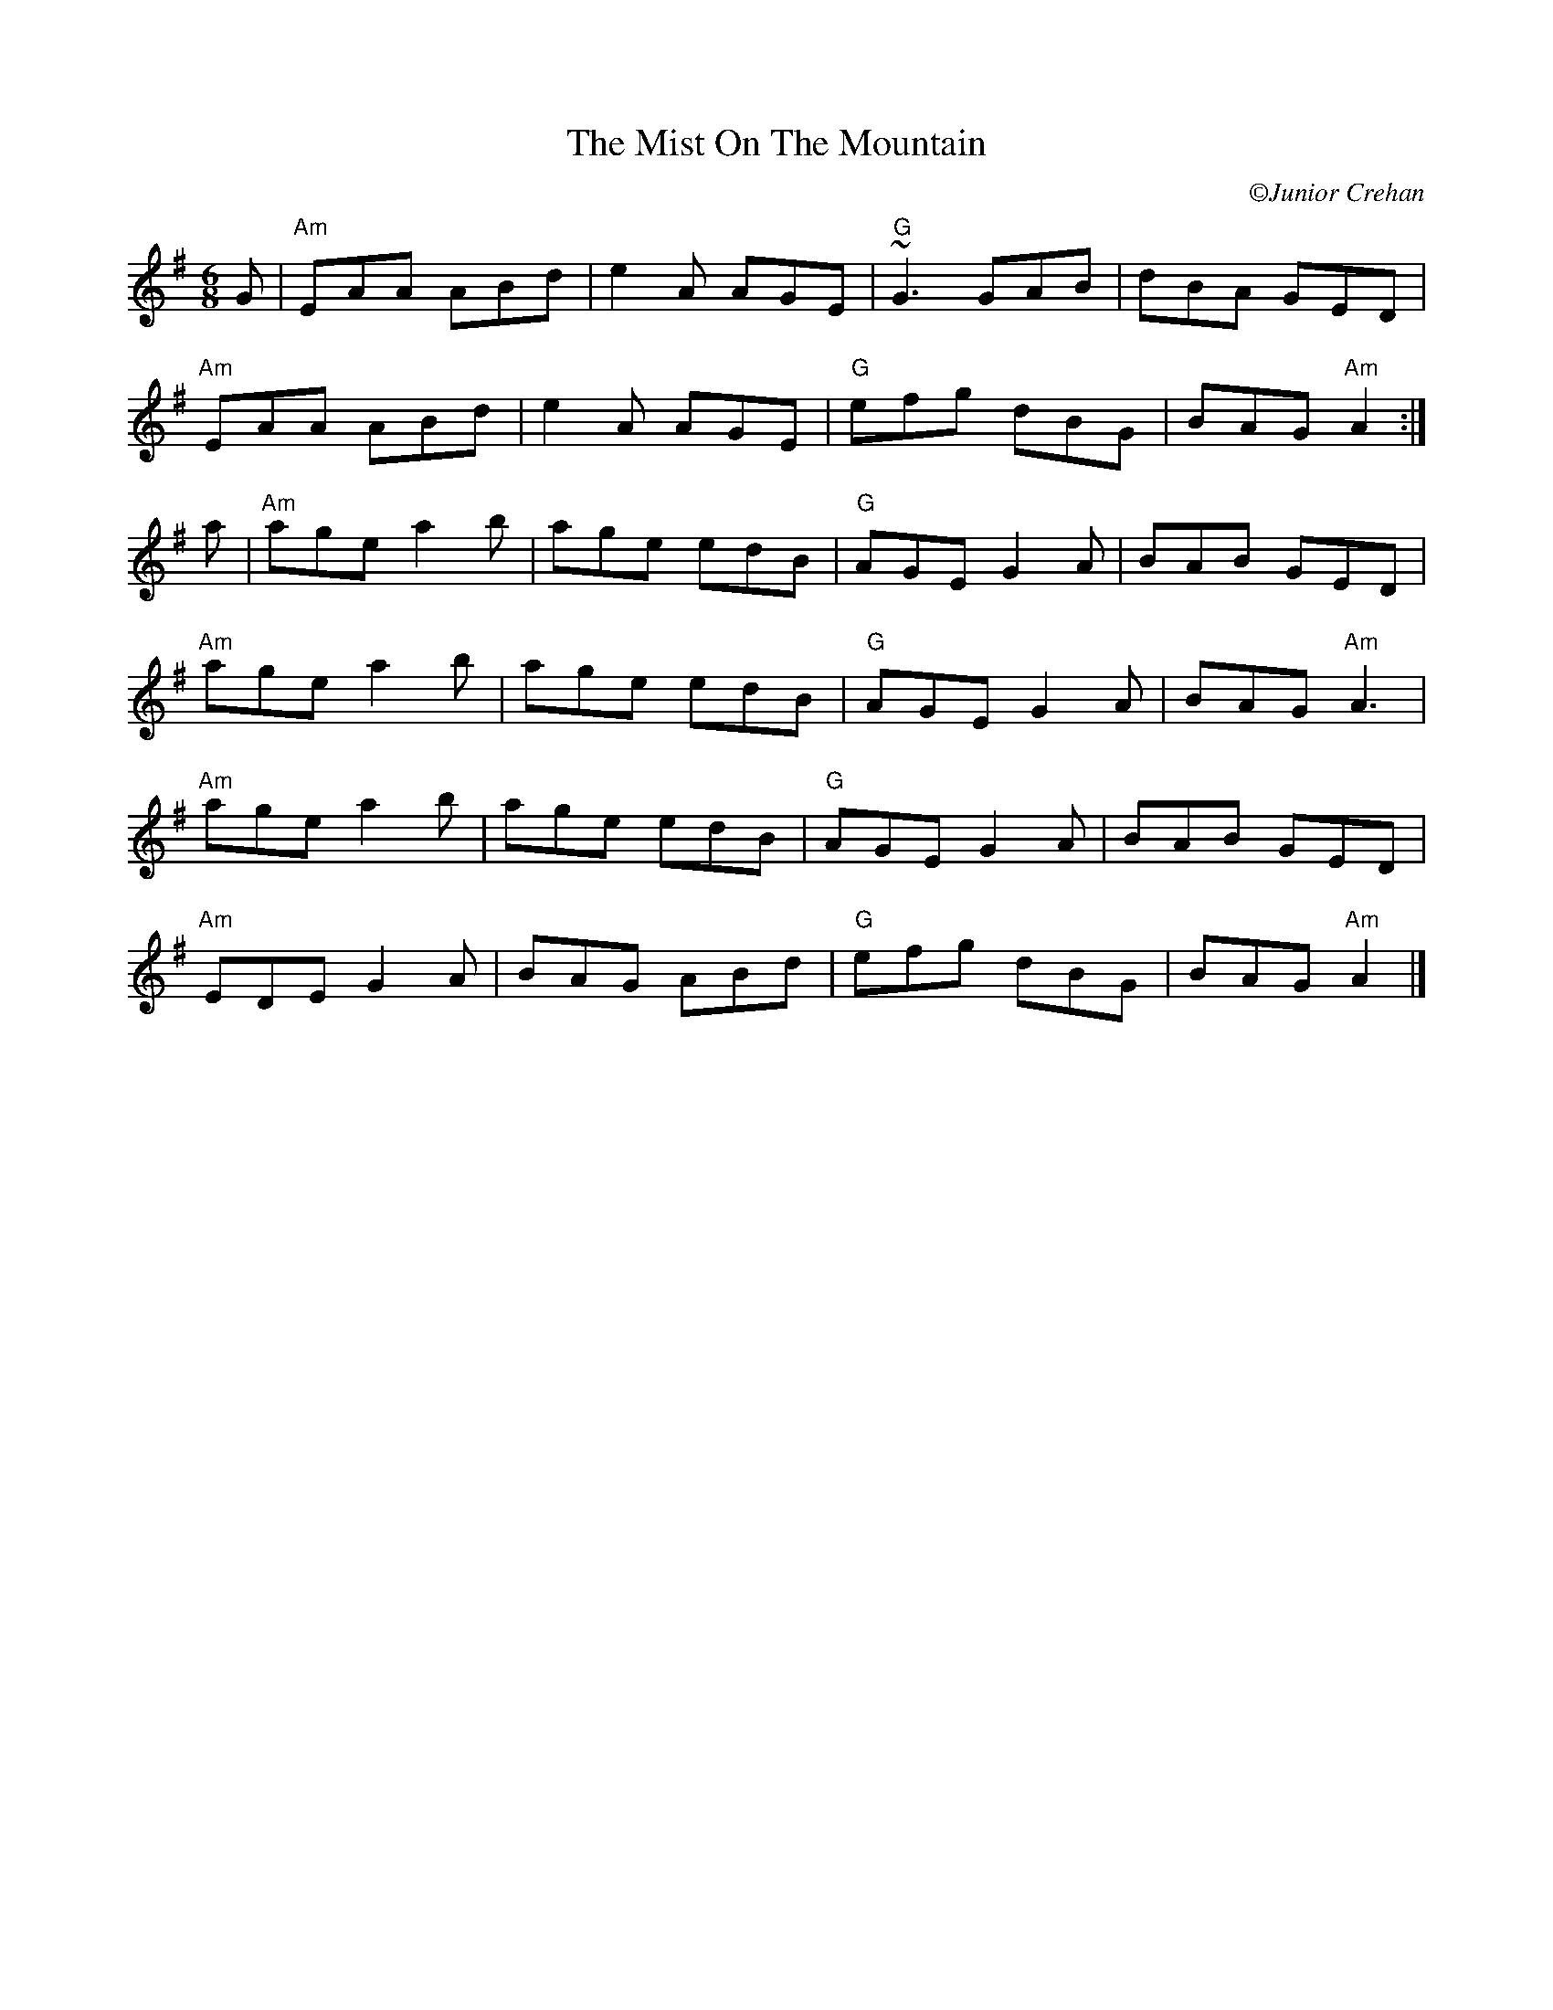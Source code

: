 X:1
T: The Mist On The Mountain
C: \251Junior Crehan
R: jig
M: 6/8
L: 1/8
K: Ador
G|"Am"EAA ABd|e2 A AGE|"G"~G3 GAB|dBA GED|
"Am"EAA ABd|e2A AGE|"G"efg dBG|BAG "Am"A2:|
a|"Am"age a2b|age edB|"G"AGE G2A|BAB GED|
"Am"age a2b|age edB|"G"AGE G2A|BAG "Am"A3|
"Am"age a2b|age edB|"G"AGE G2A|BAB GED|
"Am"EDE G2A|BAG ABd|"G"efg dBG|BAG "Am"A2|]
